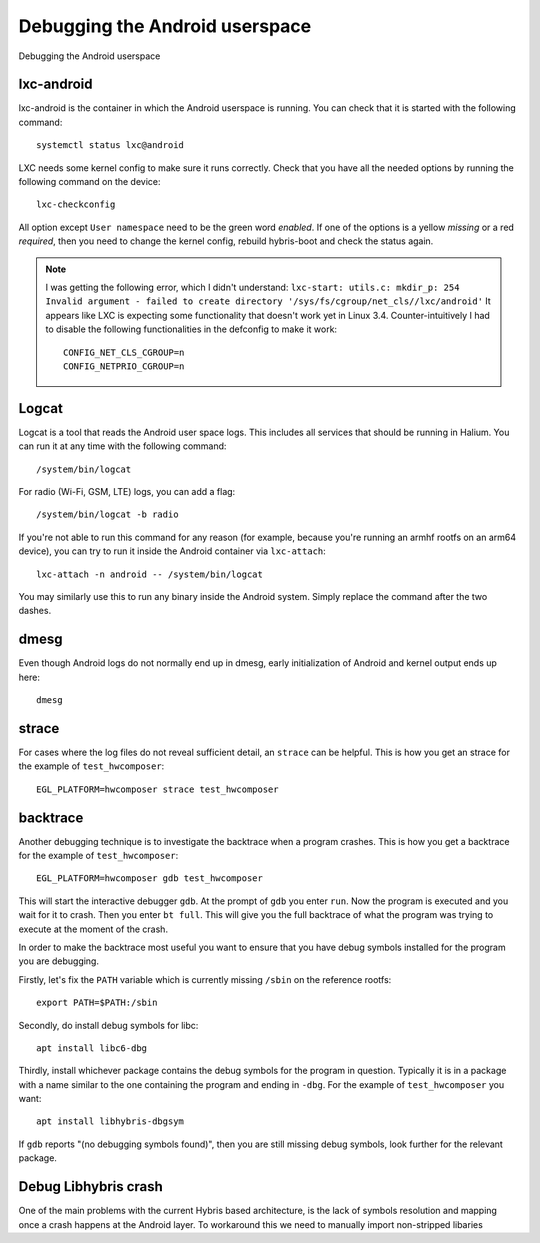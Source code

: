 
Debugging the Android userspace
===============================

Debugging the Android userspace

lxc-android
-----------
lxc-android is the container in which the Android userspace is running. You can check that it is started with the following command::

    systemctl status lxc@android

LXC needs some kernel config to make sure it runs correctly. Check that you have all the needed options by running the following command on the device::

    lxc-checkconfig

All option except ``User namespace`` need to be the green word `enabled`. If one of the options is a yellow `missing` or a red `required`, then you need to change the kernel config, rebuild hybris-boot and check the status again.

.. note::

    I was getting the following error, which I didn't understand:
    ``lxc-start: utils.c: mkdir_p: 254 Invalid argument - failed to create directory '/sys/fs/cgroup/net_cls//lxc/android'``
    It appears like LXC is expecting some functionality that doesn't work yet in Linux 3.4. Counter-intuitively I had to disable the following functionalities in the defconfig to make it work::

        CONFIG_NET_CLS_CGROUP=n
        CONFIG_NETPRIO_CGROUP=n

.. _logcat:

Logcat
------

Logcat is a tool that reads the Android user space logs. This includes all services that should be running in Halium. You can run it at any time with the following command::

   /system/bin/logcat

For radio (Wi-Fi, GSM, LTE) logs, you can add a flag::

   /system/bin/logcat -b radio

If you're not able to run this command for any reason (for example, because you're running an armhf rootfs on an arm64 device), you can try to run it inside the Android container via ``lxc-attach``::

    lxc-attach -n android -- /system/bin/logcat

You may similarly use this to run any binary inside the Android system. Simply replace the command after the two dashes.

dmesg
-----

Even though Android logs do not normally end up in dmesg, early initialization of Android and kernel output ends up here::

   dmesg

strace
------

For cases where the log files do not reveal sufficient detail, an ``strace`` can be helpful. This is how you get an strace for the example of ``test_hwcomposer``::

   EGL_PLATFORM=hwcomposer strace test_hwcomposer

backtrace
---------

Another debugging technique is to investigate the backtrace when a program crashes. This is how you get a backtrace for the example of ``test_hwcomposer``::

   EGL_PLATFORM=hwcomposer gdb test_hwcomposer

This will start the interactive debugger ``gdb``. At the prompt of ``gdb`` you enter ``run``. Now the program is executed and you wait for it to crash. Then you enter ``bt full``. This will give you the full backtrace of what the program was trying to execute at the moment of the crash.

In order to make the backtrace most useful you want to ensure that you have debug symbols installed for the program you are debugging.

Firstly, let's fix the ``PATH`` variable which is currently missing ``/sbin`` on the reference rootfs::

   export PATH=$PATH:/sbin

Secondly, do install debug symbols for libc::

   apt install libc6-dbg

Thirdly, install whichever package contains the debug symbols for the program in question. Typically it is in a package with a name similar to the one containing the program and ending in ``-dbg``. For the example of ``test_hwcomposer`` you want::

   apt install libhybris-dbgsym

If ``gdb`` reports "(no debugging symbols found)", then you are still missing debug symbols, look further for the relevant package.

Debug Libhybris crash
---------------------

One of the main problems with the current Hybris based architecture, is the lack of symbols resolution and mapping once a crash happens at the Android layer. To workaround this we need to manually import non-stripped libaries

.. todo::

    Add information for importing debug libhybris libraries.

.. todo::

    Document how to deal with firmware partitions.

    For example xLeEco Le Max2, codename "x2" has a firmware partition where the vendor blobs are stored. Initially lxc@android would not start. The resolution was roughly:

    * no need for a vendor blobs repository in the manifest
    * determine firmware partition name
    * ensure fix-mountpoints takes it into account
    * reflash android to ensure the blobs are in the partition
    * reflash halium

    See http://logs.nslu2-linux.org/livelogs/halium/halium.20180430.txt
